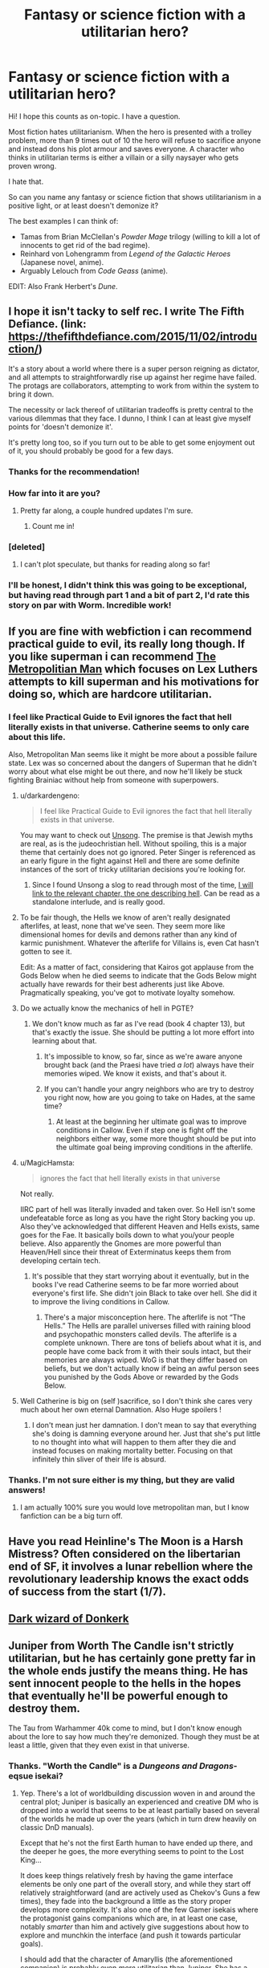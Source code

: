 #+TITLE: Fantasy or science fiction with a utilitarian hero?

* Fantasy or science fiction with a utilitarian hero?
:PROPERTIES:
:Author: SpectrumDT
:Score: 64
:DateUnix: 1584735303.0
:DateShort: 2020-Mar-20
:END:
Hi! I hope this counts as on-topic. I have a question.

Most fiction hates utilitarianism. When the hero is presented with a trolley problem, more than 9 times out of 10 the hero will refuse to sacrifice anyone and instead dons his plot armour and saves everyone. A character who thinks in utilitarian terms is either a villain or a silly naysayer who gets proven wrong.

I hate that.

So can you name any fantasy or science fiction that shows utilitarianism in a positive light, or at least doesn't demonize it?

The best examples I can think of:

- Tamas from Brian McClellan's /Powder Mage/ trilogy (willing to kill a lot of innocents to get rid of the bad regime).
- Reinhard von Lohengramm from /Legend of the Galactic Heroes/ (Japanese novel, anime).
- Arguably Lelouch from /Code Geass/ (anime).

EDIT: Also Frank Herbert's /Dune/.


** I hope it isn't tacky to self rec. I write The Fifth Defiance. (link: [[https://thefifthdefiance.com/2015/11/02/introduction/]])

It's a story about a world where there is a super person reigning as dictator, and all attempts to straightforwardly rise up against her regime have failed. The protags are collaborators, attempting to work from within the system to bring it down.

The necessity or lack thereof of utilitarian tradeoffs is pretty central to the various dilemmas that they face. I dunno, I think I can at least give myself points for 'doesn't demonize it'.

It's pretty long too, so if you turn out to be able to get some enjoyment out of it, you should probably be good for a few days.
:PROPERTIES:
:Author: WalterTFD
:Score: 26
:DateUnix: 1584739543.0
:DateShort: 2020-Mar-21
:END:

*** Thanks for the recommendation!
:PROPERTIES:
:Author: SpectrumDT
:Score: 3
:DateUnix: 1584739717.0
:DateShort: 2020-Mar-21
:END:


*** How far into it are you?
:PROPERTIES:
:Author: Dent7777
:Score: 2
:DateUnix: 1584769220.0
:DateShort: 2020-Mar-21
:END:

**** Pretty far along, a couple hundred updates I'm sure.
:PROPERTIES:
:Author: WalterTFD
:Score: 2
:DateUnix: 1584772265.0
:DateShort: 2020-Mar-21
:END:

***** Count me in!
:PROPERTIES:
:Author: Dent7777
:Score: 2
:DateUnix: 1584793432.0
:DateShort: 2020-Mar-21
:END:


*** [deleted]
:PROPERTIES:
:Score: 2
:DateUnix: 1585296094.0
:DateShort: 2020-Mar-27
:END:

**** I can't plot speculate, but thanks for reading along so far!
:PROPERTIES:
:Author: WalterTFD
:Score: 1
:DateUnix: 1585333032.0
:DateShort: 2020-Mar-27
:END:


*** I'll be honest, I didn't think this was going to be exceptional, but having read through part 1 and a bit of part 2, I'd rate this story on par with Worm. Incredible work!
:PROPERTIES:
:Author: zaxqs
:Score: 2
:DateUnix: 1585709488.0
:DateShort: 2020-Apr-01
:END:


** If you are fine with webfiction i can recommend practical guide to evil, its really long though. If you like superman i can recommend [[https://www.fanfiction.net/s/10360716/1/The-Metropolitan-Man][The Metropolitian Man]] which focuses on Lex Luthers attempts to kill superman and his motivations for doing so, which are hardcore utilitarian.
:PROPERTIES:
:Score: 56
:DateUnix: 1584736782.0
:DateShort: 2020-Mar-21
:END:

*** I feel like Practical Guide to Evil ignores the fact that hell literally exists in that universe. Catherine seems to only care about this life.

Also, Metropolitan Man seems like it might be more about a possible failure state. Lex was so concerned about the dangers of Superman that he didn't worry about what else might be out there, and now he'll likely be stuck fighting Brainiac without help from someone with superpowers.
:PROPERTIES:
:Author: archpawn
:Score: 33
:DateUnix: 1584740322.0
:DateShort: 2020-Mar-21
:END:

**** u/darkardengeno:
#+begin_quote
  I feel like Practical Guide to Evil ignores the fact that hell literally exists in that universe.
#+end_quote

You may want to check out [[http://unsongbook.com/][Unsong]]. The premise is that Jewish myths are real, as is the judeochristian hell. Without spoiling, this is a major theme that certainly does not go ignored. Peter Singer is referenced as an early figure in the fight against Hell and there are some definite instances of the sort of tricky utilitarian decisions you're looking for.
:PROPERTIES:
:Author: darkardengeno
:Score: 28
:DateUnix: 1584749697.0
:DateShort: 2020-Mar-21
:END:

***** Since I found Unsong a slog to read through most of the time, [[http://unsongbook.com/interlude-%D7%99-the-broadcast/][I will link to the relevant chapter, the one describing hell]]. Can be read as a standalone interlude, and is really good.
:PROPERTIES:
:Author: foveros
:Score: 2
:DateUnix: 1584811418.0
:DateShort: 2020-Mar-21
:END:


**** To be fair though, the Hells we know of aren't really designated afterlifes, at least, none that we've seen. They seem more like dimensional homes for devils and demons rather than any kind of karmic punishment. Whatever the afterlife for Villains is, even Cat hasn't gotten to see it.

Edit: As a matter of fact, considering that Kairos got applause from the Gods Below when he died seems to indicate that the Gods Below might actually have rewards for their best adherents just like Above. Pragmatically speaking, you've got to motivate loyalty somehow.
:PROPERTIES:
:Author: Pel-Mel
:Score: 14
:DateUnix: 1584772881.0
:DateShort: 2020-Mar-21
:END:


**** Do we actually know the mechanics of hell in PGTE?
:PROPERTIES:
:Author: Kaiern9
:Score: 10
:DateUnix: 1584743999.0
:DateShort: 2020-Mar-21
:END:

***** We don't know much as far as I've read (book 4 chapter 13), but that's exactly the issue. She should be putting a lot more effort into learning about that.
:PROPERTIES:
:Author: archpawn
:Score: 13
:DateUnix: 1584744352.0
:DateShort: 2020-Mar-21
:END:

****** It's impossible to know, so far, since as we're aware anyone brought back (and the Praesi have tried /a lot/) always have their memories wiped. We know it exists, and that's about it.
:PROPERTIES:
:Author: Ardvarkeating101
:Score: 1
:DateUnix: 1585146922.0
:DateShort: 2020-Mar-25
:END:


****** If you can't handle your angry neighbors who are try to destroy you right now, how are you going to take on Hades, at the same time?
:PROPERTIES:
:Author: GeneralExtension
:Score: 1
:DateUnix: 1585290354.0
:DateShort: 2020-Mar-27
:END:

******* At least at the beginning her ultimate goal was to improve conditions in Callow. Even if step one is fight off the neighbors either way, some more thought should be put into the ultimate goal being improving conditions in the afterlife.
:PROPERTIES:
:Author: archpawn
:Score: 1
:DateUnix: 1585294487.0
:DateShort: 2020-Mar-27
:END:


**** u/MagicHamsta:
#+begin_quote
  ignores the fact that hell literally exists in that universe
#+end_quote

Not really.

IIRC part of hell was literally invaded and taken over. So Hell isn't some undefeatable force as long as you have the right Story backing you up. Also they've acknowledged that different Heaven and Hells exists, same goes for the Fae. It basically boils down to what you/your people believe. Also apparently the Gnomes are more powerful than Heaven/Hell since their threat of Exterminatus keeps them from developing certain tech.
:PROPERTIES:
:Author: MagicHamsta
:Score: 21
:DateUnix: 1584754921.0
:DateShort: 2020-Mar-21
:END:

***** It's possible that they start worrying about it eventually, but in the books I've read Catherine seems to be far more worried about everyone's first life. She didn't join Black to take over hell. She did it to improve the living conditions in Callow.
:PROPERTIES:
:Author: archpawn
:Score: 8
:DateUnix: 1584756679.0
:DateShort: 2020-Mar-21
:END:

****** There's a major misconception here. The afterlife is not “The Hells.” The Hells are parallel universes filled with raining blood and psychopathic monsters called devils. The afterlife is a complete unknown. There are tons of beliefs about what it is, and people have come back from it with their souls intact, but their memories are always wiped. WoG is that they differ based on beliefs, but we don't actually know if being an awful person sees you punished by the Gods Above or rewarded by the Gods Below.
:PROPERTIES:
:Author: Ardvarkeating101
:Score: 3
:DateUnix: 1585146820.0
:DateShort: 2020-Mar-25
:END:


**** Well Catherine is big on (self )sacrifice, so I don't think she cares very much about her own eternal Damnation. Also Huge spoilers !
:PROPERTIES:
:Score: 9
:DateUnix: 1584742073.0
:DateShort: 2020-Mar-21
:END:

***** I don't mean just her damnation. I don't mean to say that everything she's doing is damning everyone around her. Just that she's put little to no thought into what will happen to them after they die and instead focuses on making mortality better. Focusing on that infinitely thin sliver of their life is absurd.
:PROPERTIES:
:Author: archpawn
:Score: 8
:DateUnix: 1584743421.0
:DateShort: 2020-Mar-21
:END:


*** Thanks. I'm not sure either is my thing, but they are valid answers!
:PROPERTIES:
:Author: SpectrumDT
:Score: 3
:DateUnix: 1584739757.0
:DateShort: 2020-Mar-21
:END:

**** I am actually 100% sure you would love metropolitan man, but I know fanfiction can be a big turn off.
:PROPERTIES:
:Score: 9
:DateUnix: 1584739884.0
:DateShort: 2020-Mar-21
:END:


** Have you read Heinline's The Moon is a Harsh Mistress? Often considered on the libertarian end of SF, it involves a lunar rebellion where the revolutionary leadership knows the exact odds of success from the start (1/7).
:PROPERTIES:
:Author: clawclawbite
:Score: 12
:DateUnix: 1584745142.0
:DateShort: 2020-Mar-21
:END:


** [[http://www.alexanderwales.com/darkWizardNaNo2016.html][Dark wizard of Donkerk]]
:PROPERTIES:
:Author: tjhance
:Score: 11
:DateUnix: 1584798565.0
:DateShort: 2020-Mar-21
:END:


** Juniper from Worth The Candle isn't strictly utilitarian, but he has certainly gone pretty far in the whole ends justify the means thing. He has sent innocent people to the hells in the hopes that eventually he'll be powerful enough to destroy them.

The Tau from Warhammer 40k come to mind, but I don't know enough about the lore to say how much they're demonized. Though they must be at least a little, given that they even exist in that universe.
:PROPERTIES:
:Author: archpawn
:Score: 22
:DateUnix: 1584740781.0
:DateShort: 2020-Mar-21
:END:

*** Thanks. "Worth the Candle" is a /Dungeons and Dragons/-eqsue isekai?
:PROPERTIES:
:Author: SpectrumDT
:Score: 2
:DateUnix: 1584787355.0
:DateShort: 2020-Mar-21
:END:

**** Yep. There's a lot of worldbuilding discussion woven in and around the central plot; Juniper is basically an experienced and creative DM who is dropped into a world that seems to be at least partially based on several of the worlds he made up over the years (which in turn drew heavily on classic DnD manuals).

Except that he's not the first Earth human to have ended up there, and the deeper he goes, the more everything seems to point to the Lost King...

It does keep things relatively fresh by having the game interface elements be only one part of the overall story, and while they start off relatively straightforward (and are actively used as Chekov's Guns a few times), they fade into the background a little as the story proper develops more complexity. It's also one of the few Gamer isekais where the protagonist gains companions which are, in at least one case, notably /smarter/ than him and actively give suggestions about how to explore and munchkin the interface (and push it towards particular goals).

I should add that the character of Amaryllis (the aforementioned companion) is probably even /more/ utilitarian than Juniper. She has a very political background in a fairly red-in-tooth-and-claw noble society, and has absolutely no compunction about killing people in cold blood if that would be the most useful thing to do.
:PROPERTIES:
:Author: Geminii27
:Score: 9
:DateUnix: 1584802778.0
:DateShort: 2020-Mar-21
:END:

***** Thanks for the explanation!
:PROPERTIES:
:Author: SpectrumDT
:Score: 1
:DateUnix: 1584803160.0
:DateShort: 2020-Mar-21
:END:


**** Yes, LitRPG too (though tonally /very/ different from typical isekai LitRPG's).
:PROPERTIES:
:Author: LLJKCicero
:Score: 1
:DateUnix: 1584791462.0
:DateShort: 2020-Mar-21
:END:


** Not an answer to your question, but I have to disagree with Reinhardt as a utilitarian hero, especially compared to characters like Oberstein. Reinhardt was no less focused on his image and being seen as a hero than he was on actually unifying the galaxy. See the Westerland incident for a perfect example of what I mean.
:PROPERTIES:
:Author: GreenGriffin8
:Score: 7
:DateUnix: 1584752363.0
:DateShort: 2020-Mar-21
:END:

*** Fair enough. I don't know the whole story. So far I've only watched the 2010s anime, not the older anime nor the books.
:PROPERTIES:
:Author: SpectrumDT
:Score: 2
:DateUnix: 1584785694.0
:DateShort: 2020-Mar-21
:END:

**** Have you seen the movie trilogy sequel?
:PROPERTIES:
:Author: forthemostpart
:Score: 1
:DateUnix: 1584860703.0
:DateShort: 2020-Mar-22
:END:

***** Yes. There's a scene where he sacrifices some people. The story doesn't overtly demonize him for it. That's better than nothing.
:PROPERTIES:
:Author: SpectrumDT
:Score: 1
:DateUnix: 1584860838.0
:DateShort: 2020-Mar-22
:END:


** Baru Cormorant in the Masquerade series. The Masquerade are a colonial expansionist empire that economically and culturally invade Baru's island home, and she decides to work from within to help her family, her people. It has legitimately interesting application of economics in the story too! And has a gut wrenching emotional core.
:PROPERTIES:
:Author: tvcgrid
:Score: 6
:DateUnix: 1584764911.0
:DateShort: 2020-Mar-21
:END:

*** Looks interesting. Will check it out! What is the worldbuilding like? High or low on magic and fantastic creatures?
:PROPERTIES:
:Author: SpectrumDT
:Score: 2
:DateUnix: 1584788309.0
:DateShort: 2020-Mar-21
:END:

**** Nearly non-existent in Book 1. Apparently that changes in Book 2 but i haven't read it yet (waiting on the release of Book +2.5+ 3).
:PROPERTIES:
:Author: sparkc
:Score: 2
:DateUnix: 1584800143.0
:DateShort: 2020-Mar-21
:END:

***** Good/bad news. It's gonna be 4 books now haha.
:PROPERTIES:
:Author: tvcgrid
:Score: 1
:DateUnix: 1584826389.0
:DateShort: 2020-Mar-22
:END:


**** Yeah, having read book 2 also (and agonizingly waiting for book 3 this year), it doesn't have much magic. I'd describe it as ‘hard fantasy' --- and the author relates concepts to real historical stuff in a great way; in other words, there's a conscious interest in making things seem very real and grounded. But hey, where else do you get an exciting protagonist who's a freaking accountant (there's more to Baru than that, don't worry lol)
:PROPERTIES:
:Author: tvcgrid
:Score: 2
:DateUnix: 1584824783.0
:DateShort: 2020-Mar-22
:END:


** Many (or just some) of the fics in the reddit wiki have utilitarianism as a thing, so check those out if you hadn't already.

A pretty good one not on the list is [[https://www.royalroad.com/fiction/21107/isekai-speedrun][Isekai Speedrun]], where the world is post-apocalyptic and the characters morally dark. Pretty interesting worldbuilding as well, I think.
:PROPERTIES:
:Author: BoxSparrow
:Score: 9
:DateUnix: 1584745996.0
:DateShort: 2020-Mar-21
:END:


** Well, in /Wizard's First Rule/ by Terry Goodkind, the heroes have a discussion in which they say that their mission to keep the MacGuffin away from the Evil Overlord is more important than any of them, so they agree that if one of them gets captured and held hostage, they won't give up the MacGuffin no matter what.

I found the first two books in the Sword of Truth series to be very good, but it starts taking a serious nosedive in quality starting with the third book, eventually descending into Ayn Rand worshipping madness. The worst part is the disgusting eighth book, /Naked Empire/, which explicitly reverses some of the morality discussed in previous books. In the first book, it's discussed how killing is always a tragedy, because even the life of an enemy has value, and the most dangerous thing in the world is someone utterly convinced of the rightness of their own cause, because they'll be capable of anything. In the eighth book, the moral is that some things really are as simple as black and white, that some things really are just Evil and that there is nothing bad whatsoever about killing people that support Evil. :/
:PROPERTIES:
:Author: CronoDAS
:Score: 5
:DateUnix: 1584812405.0
:DateShort: 2020-Mar-21
:END:

*** Thanks. I intend to steer clear of Goodkind.
:PROPERTIES:
:Author: SpectrumDT
:Score: 1
:DateUnix: 1584812680.0
:DateShort: 2020-Mar-21
:END:

**** It started out so promisingly, too; some of the life lessons and rationality tips in the first two books actually helped me in real life, but I think after his first two books were bestsellers he got Protection from Editors. I also suspect it's not a coincidence that /Naked Empire/ came out not too long after the 9/11 attacks.
:PROPERTIES:
:Author: CronoDAS
:Score: 1
:DateUnix: 1584813181.0
:DateShort: 2020-Mar-21
:END:

***** I enjoyed the first few books, and read a bunch more on pure inertia. But the frequent just-in-time out of nowhere deus ex moments with the soft and inconsistent magic system and the cyclic way every book ends with the big problem solved and the next book has a new problem lined up out of nowhere just turned me off. I stopped at the book where he brought down an evil socialist nightmare by /working hard/.
:PROPERTIES:
:Author: KilotonDefenestrator
:Score: 3
:DateUnix: 1584830785.0
:DateShort: 2020-Mar-22
:END:

****** I actually enjoyed that one, but I had been exposed to Ayn Rand before, quickly saw where it was going and decided to appreciate it as a member of the Author Tract genre rather than as Robert Jordan-esque epic fantasy. (I didn't enjoy the first book of George RR Martin's /A Song of Ice and Fire/ because I had the wrong expectations; I was expecting a story about Jon Snow and the invasion of the White Walkers, but it's been five books and the invasion has barely even begun. I liked the rest of the books a lot more once I stopped expecting Winter to actually arrive.)

Incidentally, the "each book has a new problem that's solved by the end" structure was a deliberate attempt by Goodkind to let each book stand on its own as much as possible. That may or may not have been a good decision.
:PROPERTIES:
:Author: CronoDAS
:Score: 3
:DateUnix: 1584892691.0
:DateShort: 2020-Mar-22
:END:

******* u/KilotonDefenestrator:
#+begin_quote
  Incidentally, the "each book has a new problem that's solved by the end" structure was a deliberate attempt by Goodkind to let each book stand on its own as much as possible. That may or may not have been a good decision.
#+end_quote

It think I was more annoyed with how (to my eye) the new problem wasn't foreshadowed, it just popped up fully formed out of nowhere, and often were things that they should have seen signs of in the previous books.

I enjoyed the books, parts very much, just not enough (in the end) to pick up the next book.
:PROPERTIES:
:Author: KilotonDefenestrator
:Score: 1
:DateUnix: 1584900003.0
:DateShort: 2020-Mar-22
:END:

******** You got out while the getting was good. /Naked Empire/ felt disgusting and horrified me on a moral level; reading it felt like I imagine reading Nazi propaganda would feel like. It felt like Richard was turning into exactly the kind of heartless fanatic that he was warned against becoming in the first book, except that the author was /cheering on/ the transformation. (And the strawman version of the "there is no such thing as objective knowledge" philosophical position that the Bandakarians hold was absurd and felt like the author was insulting my intelligence by describing it. No sane person would believe that, because we can't be completely certain of anything and our senses are fallible, learning anything at all about the world is impossible.)
:PROPERTIES:
:Author: CronoDAS
:Score: 2
:DateUnix: 1584902389.0
:DateShort: 2020-Mar-22
:END:

********* Wow, yeah it really seems like I dodged a bullet there.
:PROPERTIES:
:Author: KilotonDefenestrator
:Score: 1
:DateUnix: 1584906441.0
:DateShort: 2020-Mar-23
:END:

********** It goes back to baseline levels of mediocrity afterwards, but yeah. (I read the series all the way up to /Phantom/; I'll probably read /Confessor/ some day to finish it off, but I'm not going to give Goodkind any money for it.)
:PROPERTIES:
:Author: CronoDAS
:Score: 1
:DateUnix: 1584907174.0
:DateShort: 2020-Mar-23
:END:


** Not exactly what you're looking for, since the story does attempt to imply he was wrong, but I have a feeling you'd really enjoy the character Emiya Kiritsugu from the Fate/Zero anime and light novel.

Also: Amaryllis from Worth the Candle.
:PROPERTIES:
:Author: JosephPrince42
:Score: 10
:DateUnix: 1584746287.0
:DateShort: 2020-Mar-21
:END:

*** IMO Emiya Kiritsugu is a horror example of the opposite. He is a strawman utilitarian. The plot goes out of its way to dishonestly stack the odds against his philosophy and make him look wrong and pave the way for his stupid, plot-armoured son to look heroic. Of all the tepid philosophy I've seen in Nasu Kinoko's works, this bit is the worst.

Thanks, though. :)
:PROPERTIES:
:Author: SpectrumDT
:Score: 9
:DateUnix: 1584787219.0
:DateShort: 2020-Mar-21
:END:

**** u/ShinkenBrown:
#+begin_quote
  The plot goes out of its way to dishonestly stack the odds against his philosophy and make him look wrong and pave the way for his stupid, plot-armoured son to look heroic.
#+end_quote

To be fair it's also pretty clear that Shiro's heroism is naïve and he eventually comes to regret his ideals. I think that story does a pretty good job of not picking one philosophy over others, but rather exploring the positives and negatives of several different worldviews without trying to claim one is better than others. You don't get competing worldviews with one coming out on top, you get worldviews struggling against their own internal inconsistencies.
:PROPERTIES:
:Author: ShinkenBrown
:Score: 3
:DateUnix: 1585037096.0
:DateShort: 2020-Mar-24
:END:


** 1) Ozymandias in Watchmen, there's strong arguments both for and against his actions. In the very beginning, Rorshach talks about how Truman deploying the A-bomb saved more people than it killed, which sets up Ozymandias's actions. Are three million people worth it to save billions both now and in the future? And will his noble lie even lead to a lasting peace?

2) Deus Ex and Fallout both can be played with a utilitarian worldview that leads to multiple endings. In New Vegas I support the NCR because it leads to the greatest good in both the short term and the long term by establishing a functioning democracy.
:PROPERTIES:
:Author: Ikacprzak
:Score: 4
:DateUnix: 1584820721.0
:DateShort: 2020-Mar-22
:END:


** Prisoners of Power by brothers Strugatsky. It's hard to give a pitch without spoiling too much, but the plot boils down to this. Maxim, a posthuman from a communist utopia crash-lands on a post nuclear war planet, and the conditions are not great, not terrible. The protag is Superman lite. No flight or laser eyes, but impervious to radiation and vastly superior to the natives in every metric. From there Max, decidedly not an utilitarian, works to fix the local dystopia. And fails.

Oh, and how come Dune isn't on your list.
:PROPERTIES:
:Author: Xtraordinaire
:Score: 4
:DateUnix: 1584837175.0
:DateShort: 2020-Mar-22
:END:

*** Thanks! You're right, /Dune/ counts. I thought of it but then forgot it when I wrote the post.
:PROPERTIES:
:Author: SpectrumDT
:Score: 1
:DateUnix: 1584860411.0
:DateShort: 2020-Mar-22
:END:


** The protagonist in *Practical Guide to Evil*, as well as her mentor are both kind of utilitarian "villains".

Catherine is nominally on the side of Evil, but in practice often seems good-er than the heroes on the side of Good.

For utilitarianism, there was recently a plot point revolving around reacting to a highly infectious, deadly disease by either praying to the Gods Above for salvation, vs containment followed by killing people who tried to escape quarantine. Acting on faith vs taking pragmatic but ruthless action.
:PROPERTIES:
:Author: LLJKCicero
:Score: 3
:DateUnix: 1584791580.0
:DateShort: 2020-Mar-21
:END:


** Ender's Game?
:PROPERTIES:
:Author: CronoDAS
:Score: 3
:DateUnix: 1584813485.0
:DateShort: 2020-Mar-21
:END:

*** Which character(s) are you thinking about? Ender? Or his siblings?
:PROPERTIES:
:Author: SpectrumDT
:Score: 1
:DateUnix: 1584817659.0
:DateShort: 2020-Mar-21
:END:

**** Ender, mostly, and his approach to fighting; that it's not enough to win one fight, you have to win hard enough to win all the future fights, too.
:PROPERTIES:
:Author: CronoDAS
:Score: 1
:DateUnix: 1584818721.0
:DateShort: 2020-Mar-21
:END:

***** That's not necessarily utilitarian. It's just brutal. It can be for a utilitarian goal or other principle or it can be selfish. In the beginning Ender does this just to protect himself, not out of any morals. And as far as I remember, until near the end Ender's morals are fairly black-and-white.
:PROPERTIES:
:Author: SpectrumDT
:Score: 2
:DateUnix: 1584818945.0
:DateShort: 2020-Mar-21
:END:

****** That's why the question mark.
:PROPERTIES:
:Author: CronoDAS
:Score: 1
:DateUnix: 1584819105.0
:DateShort: 2020-Mar-22
:END:


****** Some stories are about people doing things they regret, rather than not making mistakes.
:PROPERTIES:
:Author: GeneralExtension
:Score: 1
:DateUnix: 1585290746.0
:DateShort: 2020-Mar-27
:END:

******* Sure. But does that have anything to do with the topic at hand?
:PROPERTIES:
:Author: SpectrumDT
:Score: 1
:DateUnix: 1585290884.0
:DateShort: 2020-Mar-27
:END:

******** Do Ender's morals change at the end?
:PROPERTIES:
:Author: GeneralExtension
:Score: 1
:DateUnix: 1585290981.0
:DateShort: 2020-Mar-27
:END:

********* I think so, yes, but I don't remember exactly how.

Do you think the book features utilitarianism to any significant extent? If so, can you remind me how?
:PROPERTIES:
:Author: SpectrumDT
:Score: 1
:DateUnix: 1585291113.0
:DateShort: 2020-Mar-27
:END:

********** The first thing that comes to mind, is that all three wars are believed to have been against a grand total of 2 people.
:PROPERTIES:
:Author: GeneralExtension
:Score: 1
:DateUnix: 1585368919.0
:DateShort: 2020-Mar-28
:END:


** I do have another webfiction and this one is nearly one of the longest books in the english language. [[https://parahumans.wordpress.com/][Worm]] . Basically if superheroes/villains actually made sense characterwise. Warning though, it is VERY graphic in everything from violence to the R-word. But taylor ,the main character, is very pragmatic.
:PROPERTIES:
:Author: Argerro
:Score: 4
:DateUnix: 1584766989.0
:DateShort: 2020-Mar-21
:END:

*** My biggest problem with Worm ended up being a practical one. I had a hard time keeping all the names, nicknames and powers straight. I made little cheat sheets for myself to avoid spoilers but it didn't help much. I'd be in situations where the author /clearly/ was doing something clever or subtle and I'd be at a complete loss because I had no clue who or what was implied in the text.

"A slithering glint of gun metal flashed past the window and Taylor had a sinking sensation that an old foe was upon her..."

Meanwhile I'm scrambling to think back 460 chapters to that one fight she had with a metal snake... Or was it a tinker with a tentacle weapon...
:PROPERTIES:
:Author: ianyboo
:Score: 8
:DateUnix: 1584802394.0
:DateShort: 2020-Mar-21
:END:


** L.E. Modesitt Jr. has heroes that generally have a utilitarian bent, frequently choosing to use magic or advanced technology to cause large scale destruction in order to make sure that defeated enemies can never pose a threat again. This is taken to an extreme in /The Ethos Effect/ in which the hero observes that a civilization is about to become an Evil Empire and destroys it (using a device that causes what appears to be a massive natural disaster) /before/ it can become a threat to everyone else.
:PROPERTIES:
:Author: CronoDAS
:Score: 2
:DateUnix: 1584812863.0
:DateShort: 2020-Mar-21
:END:


** /Watchmen/ might be a good example?
:PROPERTIES:
:Author: CronoDAS
:Score: 2
:DateUnix: 1584815041.0
:DateShort: 2020-Mar-21
:END:


** OK not gonna call it rational but it was damn funny.

So last night I read LORD DOOM, where Taylor wants to become a hero, but she figures she needs to fund her tinkering first so she creates a disposable alter ego to steal some funds.

Not sure if it is utilitarianism of idiocy, but... [[https://forums.spacebattles.com/forums/worm.115/]]
:PROPERTIES:
:Author: kaukamieli
:Score: 2
:DateUnix: 1584864676.0
:DateShort: 2020-Mar-22
:END:


** The protagonist of Ward just tried to hopefully save the world by unleashing a virus that would have killed all Capes, and hopefully fucked up the Entities' data storage scheme, so that was pretty utilitarian of her, but for most of the rest of the book she was pretty set against the utilitarian mindset in general.
:PROPERTIES:
:Score: 2
:DateUnix: 1584864711.0
:DateShort: 2020-Mar-22
:END:


** Ringworld engineers by Larry Niven features at its core classic utilitarian calculations. Probably better to read "ringworld" before. Standard Niven disclaimers apply.
:PROPERTIES:
:Author: SvalbardCaretaker
:Score: 2
:DateUnix: 1584876350.0
:DateShort: 2020-Mar-22
:END:

*** Thanks. What are the standard Niven disclaimers? I haven't read any Niven. :D
:PROPERTIES:
:Author: SpectrumDT
:Score: 2
:DateUnix: 1584876647.0
:DateShort: 2020-Mar-22
:END:

**** His characters do act and react in ways that are not obvious and not always well explained, but are consistent. Eg. its a bit of a puzzle sometimes to figure stuff out, I like that though. Let me see if I can find a certain short story in the ringworld universe that'll show this.
:PROPERTIES:
:Author: SvalbardCaretaker
:Score: 1
:DateUnix: 1584876979.0
:DateShort: 2020-Mar-22
:END:

***** You'll want the story "Madness has its place" in Man-Kzin wars III. We see characters updating thoroughly and then act on it - but we see this only implicated not well explained. I consider Niven a quintessential rational author

. People update on info like no-ones buisness, like in the linked story. Foes often include superhuman intelligent beings that can out-predict you. So the characters start throwing coins to randomize their actions.

[[https://www.baen.com/Chapters/0671878794/0671878794___3.htm]]
:PROPERTIES:
:Author: SvalbardCaretaker
:Score: 1
:DateUnix: 1584885676.0
:DateShort: 2020-Mar-22
:END:


** Not quite utilitarian but practically driven is the protagonist of the dark fantasy in the broken empire, I think it's called.
:PROPERTIES:
:Author: EsquilaxM
:Score: 1
:DateUnix: 1584767634.0
:DateShort: 2020-Mar-21
:END:

*** Thanks! You mean the ones by Mark Lawrence?

What is the worldbuilding like? High or low on magic and fantastic creatures?
:PROPERTIES:
:Author: SpectrumDT
:Score: 1
:DateUnix: 1584783706.0
:DateShort: 2020-Mar-21
:END:

**** it's relatively low magic, though that's mainly because the mc isn't proficient in it. fantastic creatures there's very few. The worldbiulding of the magic and creatures is a nice idea, i don't think it's explained until the second book though.
:PROPERTIES:
:Author: EsquilaxM
:Score: 2
:DateUnix: 1585054593.0
:DateShort: 2020-Mar-24
:END:

***** Thanks.
:PROPERTIES:
:Author: SpectrumDT
:Score: 1
:DateUnix: 1585054705.0
:DateShort: 2020-Mar-24
:END:


**** That is a very tricky question.

Fundamentally the setting is one of a high fantasy post-apocalyptic medieval/reneaissance earth. Basically, in the future human science was used to erode the natural laws, allowing the human mind to have direct effect on reality i.e. they made magic work. Then the apocalypse happened and society was destroyed.

Basically, the earth is a functioning, mostly feudal, post-apocalyptic grimdark place rife with magic and strange creatures (high magic). It is, in my opinion, one of the better built settings.
:PROPERTIES:
:Author: 4444Stricture
:Score: 1
:DateUnix: 1584794742.0
:DateShort: 2020-Mar-21
:END:

***** Thanks!
:PROPERTIES:
:Author: SpectrumDT
:Score: 1
:DateUnix: 1584800264.0
:DateShort: 2020-Mar-21
:END:
